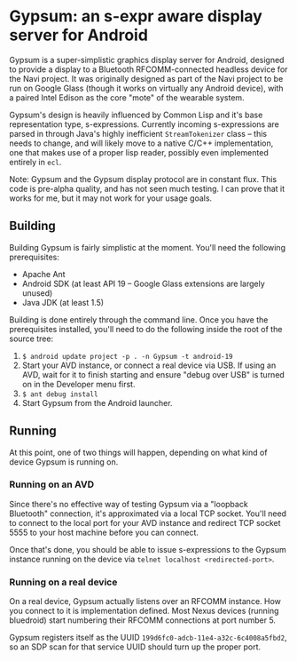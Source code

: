 * Gypsum: an s-expr aware display server for Android

Gypsum is a super-simplistic graphics display server for Android, designed to
provide a display to a Bluetooth RFCOMM-connected headless device for the Navi
project. It was originally designed as part of the Navi project to be run on
Google Glass (though it works on virtually any Android device), with a paired
Intel Edison as the core "mote" of the wearable system.

Gypsum's design is heavily influenced by Common Lisp and it's base
representation type, s-expressions. Currently incoming s-expressions are parsed
in through Java's highly inefficient =StreamTokenizer= class -- this needs to
change, and will likely move to a native C/C++ implementation, one that makes
use of a proper lisp reader, possibly even implemented entirely in =ecl=.

Note: Gypsum and the Gypsum display protocol are in constant flux. This code is
pre-alpha quality, and has not seen much testing. I can prove that it works for
me, but it may not work for your usage goals.

** Building

Building Gypsum is fairly simplistic at the moment. You'll need the following
prerequisites:

  - Apache Ant
  - Android SDK (at least API 19 -- Google Glass extensions are largely unused)
  - Java JDK (at least 1.5)

Building is done entirely through the command line. Once you have the
prerequisites installed, you'll need to do the following inside the root of the
source tree:

  1. =$ android update project -p . -n Gypsum -t android-19=
  2. Start your AVD instance, or connect a real device via USB. If using an AVD,
     wait for it to finish starting and ensure "debug over USB" is turned on in
     the Developer menu first.
  3. =$ ant debug install=
  4. Start Gypsum from the Android launcher.

** Running

At this point, one of two things will happen, depending on what kind of device
Gypsum is running on.

*** Running on an AVD

Since there's no effective way of testing Gypsum via a "loopback Bluetooth"
connection, it's approximated via a local TCP socket. You'll need to connect to
the local port for your AVD instance and redirect TCP socket 5555 to your host
machine before you can connect.

Once that's done, you should be able to issue s-expressions to the Gypsum
instance running on the device via =telnet localhost <redirected-port>=.

*** Running on a real device

On a real device, Gypsum actually listens over an RFCOMM instance. How you
connect to it is implementation defined. Most Nexus devices (running bluedroid)
start numbering their RFCOMM connections at port number 5.

Gypsum registers itself as the UUID =199d6fc0-adcb-11e4-a32c-6c4008a5fbd2=, so
an SDP scan for that service UUID should turn up the proper port.
